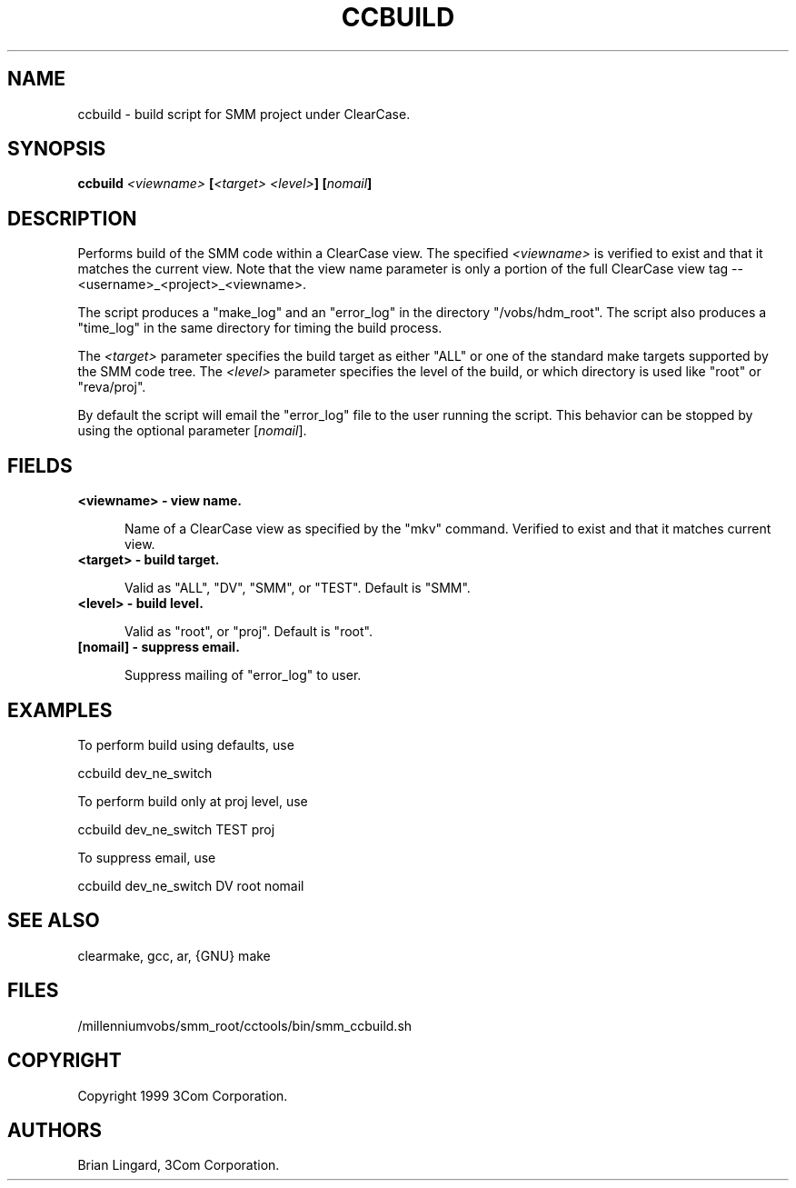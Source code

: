 .ad l
.TH CCBUILD 1 "07 May 1999" "3Com"
.SH NAME
ccbuild - build script for SMM project under ClearCase.

.SH SYNOPSIS
.B "ccbuild" \fI<viewname>\fP [\fI<target> <level>\fP] [\fInomail\fP]

.SH DESCRIPTION
Performs build of the SMM code within a ClearCase view.  The specified
\fI<viewname>\fP is verified to exist and that it matches the current view.
Note that the view name parameter is only a portion of the full ClearCase
view tag -- <username>_<project>_<viewname>.
.PP
The script produces a "make_log" and an "error_log" in the directory
"/vobs/hdm_root".  The script also produces a "time_log" in the same 
directory for timing the build process.
.PP
The \fI<target>\fP parameter specifies the build target as either "ALL" 
or one of the standard make targets supported by the SMM code tree.  The
\fI<level>\fP parameter specifies the level of the build, or which 
directory is used like "root" or "reva/proj".
.PP
By default the script will email the "error_log" file to the user
running the script.  This behavior can be stopped by using the optional
parameter [\fInomail\fP].

.SH FIELDS
.TP 5
.B "<viewname>" - view name.

Name of a ClearCase view as specified by the "mkv" command.  Verified
to exist and that it matches current view.

.TP 5
.B "<target>" - build target.

Valid as "ALL", "DV", "SMM", or "TEST".
Default is "SMM".

.TP 5
.B "<level>" - build level.

Valid as "root", or "proj".
Default is "root".

.TP 5
.B "[nomail]" - suppress email.

Suppress mailing of "error_log" to user.

.SH EXAMPLES
.PP
To perform build using defaults, use
.PP
.B
     ccbuild dev_ne_switch
.PP
To perform build only at proj level, use
.PP
.B
     ccbuild dev_ne_switch TEST proj
.PP
To suppress email, use
.PP
.B
     ccbuild dev_ne_switch DV root nomail

.SH SEE ALSO
clearmake, gcc, ar, {GNU} make

.SH FILES
/millenniumvobs/smm_root/cctools/bin/smm_ccbuild.sh

.SH COPYRIGHT
Copyright 1999 3Com Corporation.

.SH AUTHORS
Brian Lingard, 3Com Corporation.
